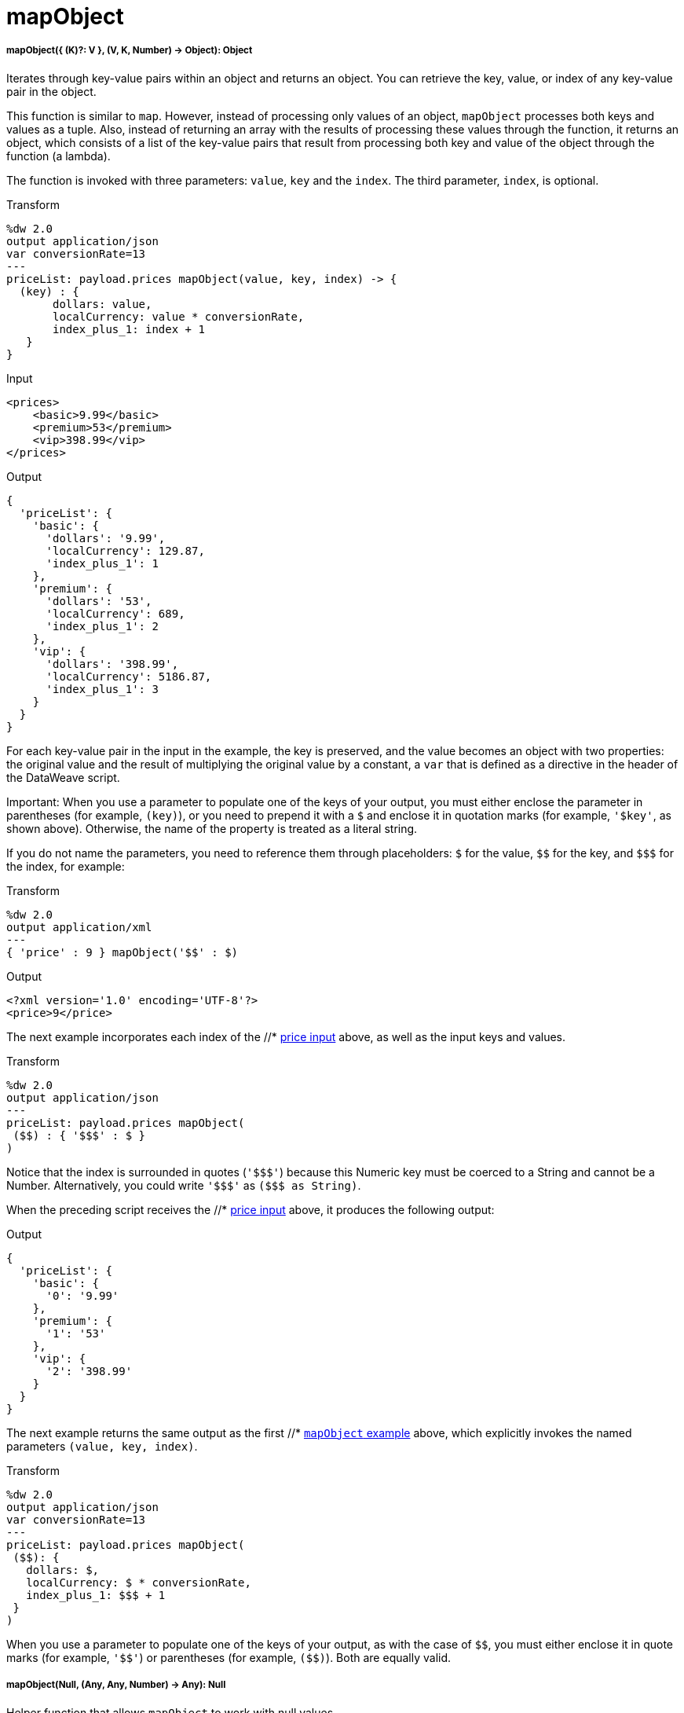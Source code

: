 = mapObject

//* <<mapobject1>>
//* <<mapobject2>>


[[mapobject1]]
===== mapObject({ (K)?: V }, (V, K, Number) -> Object): Object

Iterates through key-value pairs within an object and returns an object. You
can retrieve the key, value, or index of any key-value pair in the object.

This function is similar to `map`. However, instead of processing only values
of an object, `mapObject` processes both keys and values as a tuple. Also,
instead of returning an array with the results of processing these values
through the function, it returns an object, which consists of a list of the
key-value pairs that result from processing both key and value of the object
through the function (a lambda).

The function is invoked with three parameters: `value`, `key` and the `index`.
The third parameter, `index`, is optional.

.Transform
[source,DataWeave,linenums]
----
%dw 2.0
output application/json
var conversionRate=13
---
priceList: payload.prices mapObject(value, key, index) -> {
  (key) : {
       dollars: value,
       localCurrency: value * conversionRate,
       index_plus_1: index + 1
   }
}
----

[[input_mapobject]]
.Input
[source,XML,linenums]
----
<prices>
    <basic>9.99</basic>
    <premium>53</premium>
    <vip>398.99</vip>
</prices>
----

[[output]]
.Output
[source,JSON,linenums]
----
{
  'priceList': {
    'basic': {
      'dollars': '9.99',
      'localCurrency': 129.87,
      'index_plus_1': 1
    },
    'premium': {
      'dollars': '53',
      'localCurrency': 689,
      'index_plus_1': 2
    },
    'vip': {
      'dollars': '398.99',
      'localCurrency': 5186.87,
      'index_plus_1': 3
    }
  }
}
----

For each key-value pair in the input in the example, the key is preserved,
and the value becomes an object with two properties: the original value and
the result of multiplying the original value by a constant, a `var` that is
defined as a directive in the header of the DataWeave script.

Important:
When you use a parameter to populate one of the keys of your output, you must
either enclose the parameter in parentheses (for example, `(key)`), or
you need to prepend it with a `&#36;` and enclose it in quotation marks (for
example, `'&#36;key'`, as shown above). Otherwise, the name of the property is
treated as a literal string.

If you do not name the parameters, you need to reference them through
placeholders: `&#36;` for the value, `&#36;&#36;` for the key, and `&#36;&#36;&#36;` for the index,
for example:

.Transform
----
%dw 2.0
output application/xml
---
{ 'price' : 9 } mapObject('$$' : $)
----

.Output
----
<?xml version='1.0' encoding='UTF-8'?>
<price>9</price>
----

The next example incorporates each index of the //* <<input_mapobject, price input>>
above, as well as the input keys and values.

.Transform
----
%dw 2.0
output application/json
---
priceList: payload.prices mapObject(
 ($$) : { '$$$' : $ }
)
----

Notice that the index is surrounded in quotes (`'&#36;&#36;&#36;'`) because this Numeric
key must be coerced to a String and cannot be a Number. Alternatively, you
could write `'&#36;&#36;&#36;'` as `(&#36;&#36;&#36; as String)`.

When the preceding script receives the //* <<input_mapobject, price input>> above, it
produces the following output:

.Output
----
{
  'priceList': {
    'basic': {
      '0': '9.99'
    },
    'premium': {
      '1': '53'
    },
    'vip': {
      '2': '398.99'
    }
  }
}
----

The next example returns the same output as the first //* <<output, `mapObject`
example>> above, which explicitly invokes the named parameters
`(value, key, index)`.

.Transform
----
%dw 2.0
output application/json
var conversionRate=13
---
priceList: payload.prices mapObject(
 ($$): {
   dollars: $,
   localCurrency: $ * conversionRate,
   index_plus_1: $$$ + 1
 }
)
----

When you use a parameter to populate one of the keys of your output,
as with the case of `&#36;&#36;`, you must either enclose it in quote marks
(for example, `'&#36;&#36;'`) or parentheses (for example, `(&#36;&#36;)`). Both
are equally valid.



[[mapobject2]]
===== mapObject(Null, (Any, Any, Number) -> Any): Null

Helper function that allows `mapObject` to work with null values.

